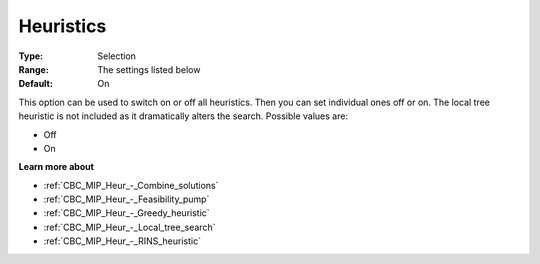 .. _CBC_MIP_Heur_-_Heuristics:


Heuristics
==========



:Type:	Selection	
:Range:	The settings listed below	
:Default:	On	



This option can be used to switch on or off all heuristics. Then you can set individual ones off or on. The local tree heuristic is not included as it dramatically alters the search. Possible values are:



*	Off
*	On




**Learn more about** 

*	:ref:`CBC_MIP_Heur_-_Combine_solutions`  
*	:ref:`CBC_MIP_Heur_-_Feasibility_pump`  
*	:ref:`CBC_MIP_Heur_-_Greedy_heuristic`  
*	:ref:`CBC_MIP_Heur_-_Local_tree_search`  
*	:ref:`CBC_MIP_Heur_-_RINS_heuristic`  

